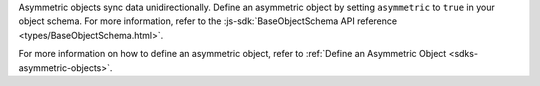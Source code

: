 Asymmetric objects sync data unidirectionally. Define an asymmetric object
by setting ``asymmetric`` to ``true`` in your object schema. For more
information, refer to the :js-sdk:`BaseObjectSchema API reference
<types/BaseObjectSchema.html>`.

For more information on how to define an asymmetric object, refer to 
:ref:`Define an Asymmetric Object <sdks-asymmetric-objects>`.
